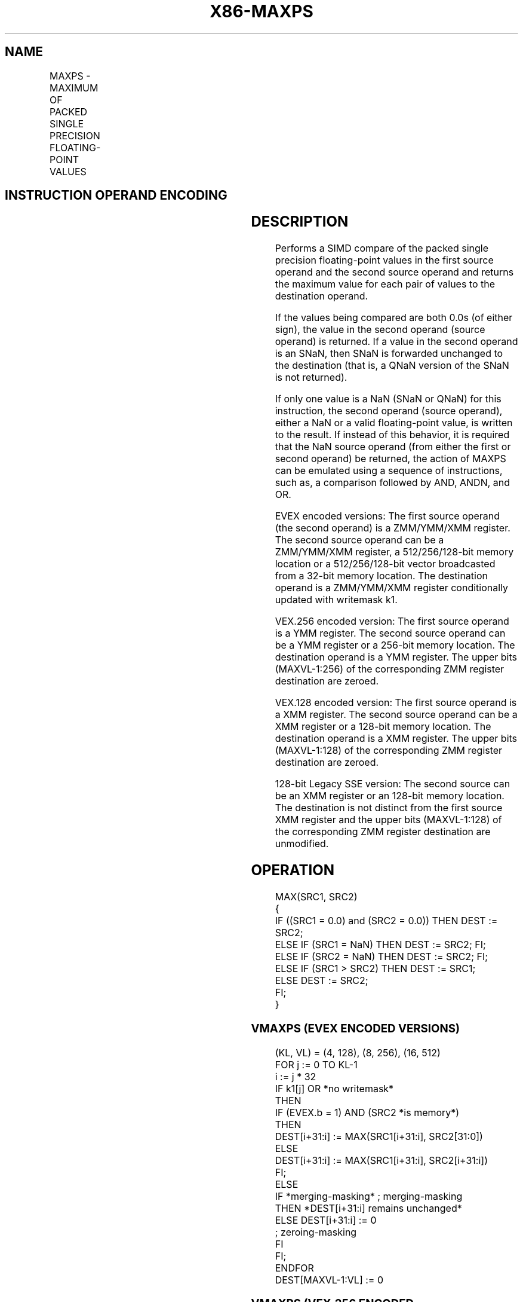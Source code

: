 '\" t
.nh
.TH "X86-MAXPS" "7" "December 2023" "Intel" "Intel x86-64 ISA Manual"
.SH NAME
MAXPS - MAXIMUM OF PACKED SINGLE PRECISION FLOATING-POINT VALUES
.TS
allbox;
l l l l l 
l l l l l .
\fBOpcode/Instruction\fP	\fBOp / En\fP	\fB64/32 bit Mode Support\fP	\fBCPUID Feature Flag\fP	\fBDescription\fP
T{
NP 0F 5F /r MAXPS xmm1, xmm2/m128
T}	A	V/V	SSE	T{
Return the maximum single precision floating-point values between xmm1 and xmm2/mem.
T}
T{
VEX.128.0F.WIG 5F /r VMAXPS xmm1, xmm2, xmm3/m128
T}	B	V/V	AVX	T{
Return the maximum single precision floating-point values between xmm2 and xmm3/mem.
T}
T{
VEX.256.0F.WIG 5F /r VMAXPS ymm1, ymm2, ymm3/m256
T}	B	V/V	AVX	T{
Return the maximum single precision floating-point values between ymm2 and ymm3/mem.
T}
T{
EVEX.128.0F.W0 5F /r VMAXPS xmm1 {k1}{z}, xmm2, xmm3/m128/m32bcst
T}	C	V/V	AVX512VL AVX512F	T{
Return the maximum packed single precision floating-point values between xmm2 and xmm3/m128/m32bcst and store result in xmm1 subject to writemask k1.
T}
T{
EVEX.256.0F.W0 5F /r VMAXPS ymm1 {k1}{z}, ymm2, ymm3/m256/m32bcst
T}	C	V/V	AVX512VL AVX512F	T{
Return the maximum packed single precision floating-point values between ymm2 and ymm3/m256/m32bcst and store result in ymm1 subject to writemask k1.
T}
T{
EVEX.512.0F.W0 5F /r VMAXPS zmm1 {k1}{z}, zmm2, zmm3/m512/m32bcst{sae}
T}	C	V/V	AVX512F	T{
Return the maximum packed single precision floating-point values between zmm2 and zmm3/m512/m32bcst and store result in zmm1 subject to writemask k1.
T}
.TE

.SH INSTRUCTION OPERAND ENCODING
.TS
allbox;
l l l l l l 
l l l l l l .
\fBOp/En\fP	\fBTuple Type\fP	\fBOperand 1\fP	\fBOperand 2\fP	\fBOperand 3\fP	\fBOperand 4\fP
A	N/A	ModRM:reg (r, w)	ModRM:r/m (r)	N/A	N/A
B	N/A	ModRM:reg (w)	VEX.vvvv (r)	ModRM:r/m (r)	N/A
C	Full	ModRM:reg (w)	EVEX.vvvv (r)	ModRM:r/m (r)	N/A
.TE

.SH DESCRIPTION
Performs a SIMD compare of the packed single precision floating-point
values in the first source operand and the second source operand and
returns the maximum value for each pair of values to the destination
operand.

.PP
If the values being compared are both 0.0s (of either sign), the value
in the second operand (source operand) is returned. If a value in the
second operand is an SNaN, then SNaN is forwarded unchanged to the
destination (that is, a QNaN version of the SNaN is not returned).

.PP
If only one value is a NaN (SNaN or QNaN) for this instruction, the
second operand (source operand), either a NaN or a valid floating-point
value, is written to the result. If instead of this behavior, it is
required that the NaN source operand (from either the first or second
operand) be returned, the action of MAXPS can be emulated using a
sequence of instructions, such as, a comparison followed by AND, ANDN,
and OR.

.PP
EVEX encoded versions: The first source operand (the second operand) is
a ZMM/YMM/XMM register. The second source operand can be a ZMM/YMM/XMM
register, a 512/256/128-bit memory location or a 512/256/128-bit vector
broadcasted from a 32-bit memory location. The destination operand is a
ZMM/YMM/XMM register conditionally updated with writemask k1.

.PP
VEX.256 encoded version: The first source operand is a YMM register. The
second source operand can be a YMM register or a 256-bit memory
location. The destination operand is a YMM register. The upper bits
(MAXVL-1:256) of the corresponding ZMM register destination are zeroed.

.PP
VEX.128 encoded version: The first source operand is a XMM register. The
second source operand can be a XMM register or a 128-bit memory
location. The destination operand is a XMM register. The upper bits
(MAXVL-1:128) of the corresponding ZMM register destination are zeroed.

.PP
128-bit Legacy SSE version: The second source can be an XMM register or
an 128-bit memory location. The destination is not distinct from the
first source XMM register and the upper bits (MAXVL-1:128) of the
corresponding ZMM register destination are unmodified.

.SH OPERATION
.EX
MAX(SRC1, SRC2)
{
    IF ((SRC1 = 0.0) and (SRC2 = 0.0)) THEN DEST := SRC2;
        ELSE IF (SRC1 = NaN) THEN DEST := SRC2; FI;
        ELSE IF (SRC2 = NaN) THEN DEST := SRC2; FI;
        ELSE IF (SRC1 > SRC2) THEN DEST := SRC1;
        ELSE DEST := SRC2;
    FI;
}
.EE

.SS VMAXPS (EVEX ENCODED VERSIONS)
.EX
(KL, VL) = (4, 128), (8, 256), (16, 512)
FOR j := 0 TO KL-1
    i := j * 32
    IF k1[j] OR *no writemask*
        THEN
            IF (EVEX.b = 1) AND (SRC2 *is memory*)
                THEN
                    DEST[i+31:i] := MAX(SRC1[i+31:i], SRC2[31:0])
                ELSE
                    DEST[i+31:i] := MAX(SRC1[i+31:i], SRC2[i+31:i])
            FI;
        ELSE
            IF *merging-masking* ; merging-masking
                THEN *DEST[i+31:i] remains unchanged*
                ELSE DEST[i+31:i] := 0
                        ; zeroing-masking
            FI
    FI;
ENDFOR
DEST[MAXVL-1:VL] := 0
.EE

.SS VMAXPS (VEX.256 ENCODED VERSION)  href="maxps.html#vmaxps--vex-256-encoded-version-"
class="anchor">¶

.EX
DEST[31:0] := MAX(SRC1[31:0], SRC2[31:0])
DEST[63:32] := MAX(SRC1[63:32], SRC2[63:32])
DEST[95:64] := MAX(SRC1[95:64], SRC2[95:64])
DEST[127:96] := MAX(SRC1[127:96], SRC2[127:96])
DEST[159:128] := MAX(SRC1[159:128], SRC2[159:128])
DEST[191:160] := MAX(SRC1[191:160], SRC2[191:160])
DEST[223:192] := MAX(SRC1[223:192], SRC2[223:192])
DEST[255:224] := MAX(SRC1[255:224], SRC2[255:224])
DEST[MAXVL-1:256] := 0
.EE

.SS VMAXPS (VEX.128 ENCODED VERSION)  href="maxps.html#vmaxps--vex-128-encoded-version-"
class="anchor">¶

.EX
DEST[31:0] := MAX(SRC1[31:0], SRC2[31:0])
DEST[63:32] := MAX(SRC1[63:32], SRC2[63:32])
DEST[95:64] := MAX(SRC1[95:64], SRC2[95:64])
DEST[127:96] := MAX(SRC1[127:96], SRC2[127:96])
DEST[MAXVL-1:128] := 0
.EE

.SS MAXPS (128-BIT LEGACY SSE VERSION)  href="maxps.html#maxps--128-bit-legacy-sse-version-"
class="anchor">¶

.EX
DEST[31:0] := MAX(DEST[31:0], SRC[31:0])
DEST[63:32] := MAX(DEST[63:32], SRC[63:32])
DEST[95:64] := MAX(DEST[95:64], SRC[95:64])
DEST[127:96] := MAX(DEST[127:96], SRC[127:96])
DEST[MAXVL-1:128] (Unmodified)
.EE

.SH INTEL C/C++ COMPILER INTRINSIC EQUIVALENT  href="maxps.html#intel-c-c++-compiler-intrinsic-equivalent"
class="anchor">¶

.EX
VMAXPS __m512 _mm512_max_ps( __m512 a, __m512 b);

VMAXPS __m512 _mm512_mask_max_ps(__m512 s, __mmask16 k, __m512 a, __m512 b);

VMAXPS __m512 _mm512_maskz_max_ps( __mmask16 k, __m512 a, __m512 b);

VMAXPS __m512 _mm512_max_round_ps( __m512 a, __m512 b, int);

VMAXPS __m512 _mm512_mask_max_round_ps(__m512 s, __mmask16 k, __m512 a, __m512 b, int);

VMAXPS __m512 _mm512_maskz_max_round_ps( __mmask16 k, __m512 a, __m512 b, int);

VMAXPS __m256 _mm256_mask_max_ps(__m256 s, __mmask8 k, __m256 a, __m256 b);

VMAXPS __m256 _mm256_maskz_max_ps( __mmask8 k, __m256 a, __m256 b);

VMAXPS __m128 _mm_mask_max_ps(__m128 s, __mmask8 k, __m128 a, __m128 b);

VMAXPS __m128 _mm_maskz_max_ps( __mmask8 k, __m128 a, __m128 b);

VMAXPS __m256 _mm256_max_ps (__m256 a, __m256 b);

MAXPS __m128 _mm_max_ps (__m128 a, __m128 b);
.EE

.SH SIMD FLOATING-POINT EXCEPTIONS
Invalid (including QNaN Source Operand), Denormal.

.SH OTHER EXCEPTIONS
Non-EVEX-encoded instruction, see Table
2-19, “Type 2 Class Exception Conditions.”

.PP
EVEX-encoded instruction, see Table
2-46, “Type E2 Class Exception Conditions.”

.SH COLOPHON
This UNOFFICIAL, mechanically-separated, non-verified reference is
provided for convenience, but it may be
incomplete or
broken in various obvious or non-obvious ways.
Refer to Intel® 64 and IA-32 Architectures Software Developer’s
Manual
\[la]https://software.intel.com/en\-us/download/intel\-64\-and\-ia\-32\-architectures\-sdm\-combined\-volumes\-1\-2a\-2b\-2c\-2d\-3a\-3b\-3c\-3d\-and\-4\[ra]
for anything serious.

.br
This page is generated by scripts; therefore may contain visual or semantical bugs. Please report them (or better, fix them) on https://github.com/MrQubo/x86-manpages.
